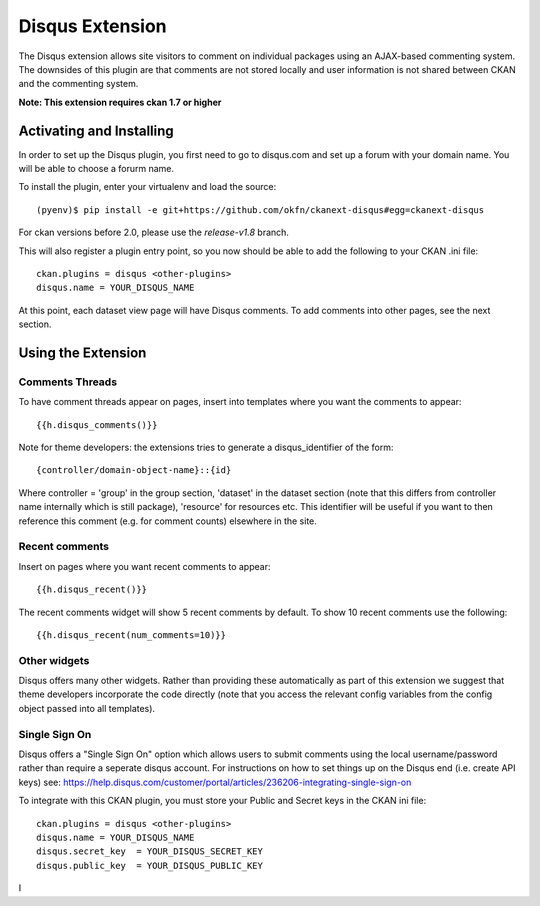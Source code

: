 Disqus Extension
================

The Disqus extension allows site visitors to comment on individual
packages using an AJAX-based commenting system. The downsides of
this plugin are that comments are not stored locally and user
information is not shared between CKAN and the commenting system.

**Note: This extension requires ckan 1.7 or higher**

Activating and Installing
-------------------------

In order to set up the Disqus plugin, you first need to go to
disqus.com and set up a forum with your domain name. You will be
able to choose a forurm name.

To install the plugin, enter your virtualenv and load the source::

 (pyenv)$ pip install -e git+https://github.com/okfn/ckanext-disqus#egg=ckanext-disqus

For ckan versions before 2.0, please use the `release-v1.8` branch.

This will also register a plugin entry point, so you now should be
able to add the following to your CKAN .ini file::

 ckan.plugins = disqus <other-plugins>
 disqus.name = YOUR_DISQUS_NAME

At this point, each dataset view page will have Disqus comments. To add comments into 
other pages, see the next section.

Using the Extension
-------------------

Comments Threads
~~~~~~~~~~~~~~~~

To have comment threads appear on pages, insert into templates where you want the comments to
appear::

    {{h.disqus_comments()}}

Note for theme developers: the extensions tries to generate a disqus_identifier
of the form::

    {controller/domain-object-name}::{id}

Where controller = 'group' in the group section, 'dataset' in the dataset
section (note that this differs from controller name internally which is still
package), 'resource'  for resources etc. This identifier will be useful if you
want to then reference this comment (e.g. for comment counts) elsewhere in the
site.

Recent comments
~~~~~~~~~~~~~~~

Insert on pages where you want recent comments to appear::

    {{h.disqus_recent()}}

The recent comments widget will show 5 recent comments by default.  To show 10 recent comments use the following::

    {{h.disqus_recent(num_comments=10)}}

Other widgets
~~~~~~~~~~~~~

Disqus offers many other widgets. Rather than providing these automatically as
part of this extension we suggest that theme developers incorporate the code
directly (note that you access the relevant config variables from the config
object passed into all templates).

Single Sign On
~~~~~~~~~~~~~

Disqus offers a "Single Sign On" option which allows users to submit comments using
the local username/password rather than require a seperate disqus account.
For instructions on how to set things up on the Disqus end (i.e. create API keys)
see:
https://help.disqus.com/customer/portal/articles/236206-integrating-single-sign-on

To integrate with this CKAN plugin, you must store your Public and Secret keys
in the CKAN ini file::

    ckan.plugins = disqus <other-plugins>
    disqus.name = YOUR_DISQUS_NAME
    disqus.secret_key  = YOUR_DISQUS_SECRET_KEY
    disqus.public_key  = YOUR_DISQUS_PUBLIC_KEY

I